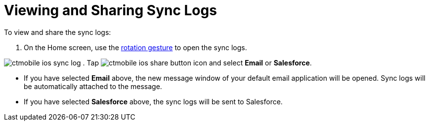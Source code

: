 = Viewing and Sharing Sync Logs

To view and share the sync logs:

. On the Home screen, use the
https://developer.apple.com/documentation/uikit/touches_presses_and_gestures/handling_uikit_gestures/handling_rotation_gestures[rotation
gesture] to open the sync logs.

image:ctmobile-ios-sync-log.png[]
. Tap image:ctmobile-ios-share_button.png[] icon
and select *Email* or *Salesforce*.

* If you have selected *Email* above, the new message window of your
default email application will be opened. Sync logs will be
automatically attached to the message.
* If you have selected *Salesforce* above, the sync logs will be sent to
Salesforce.
